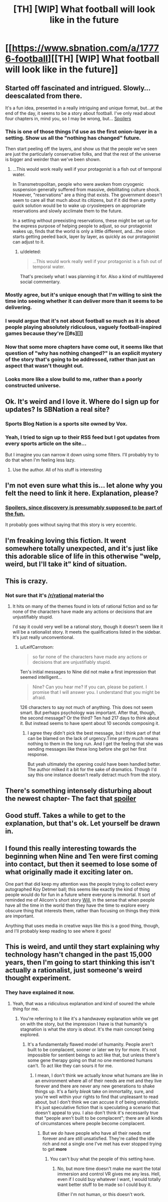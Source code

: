 #+TITLE: [TH] [WIP] What football will look like in the future

* [[https://www.sbnation.com/a/17776-football][[TH] [WIP] What football will look like in the future]]
:PROPERTIES:
:Author: jaiwithani
:Score: 43
:DateUnix: 1499376124.0
:DateShort: 2017-Jul-07
:END:

** Started off fascinated and intrigued. Slowly...deescalated from there.

It's a fun idea, presented in a really intriguing and unique format, but...at the end of the day, it seems to be a story about football. I've only read about four chapters in, mind you, so I may be wrong, but... [[#s][Spoilers]]
:PROPERTIES:
:Author: ViceroyChobani
:Score: 14
:DateUnix: 1499398696.0
:DateShort: 2017-Jul-07
:END:

*** This is one of those things I'd use as the first onion-layer in a setting. Show us all the "nothing has changed" future.

Then start peeling off the layers, and show us that the people we've seen are just the particularly conservative folks, and that the rest of the universe is bigger and weirder than we've been shown.
:PROPERTIES:
:Score: 16
:DateUnix: 1499456593.0
:DateShort: 2017-Jul-08
:END:

**** ...This would work really well if your protagonist is a fish out of temporal water.

In Transmetropolitan, people who were awoken from cryogenic suspension generally suffered from massive, debilitating culture shock. However, "reservations" are a thing that exists. The government doesn't seem to care all that much about its citizens, but if it did then a pretty quick solution would be to wake up cryosleepers on appropriate reservations and slowly acclimate them to the future.

In a setting without preexisting reservations, these might be set up for the express purpose of helping people to adjust, so our protagonist wakes up, finds that the world is only a little different, and...the onion starts getting peeled back, layer by layer, as quickly as our protagonist can adjust to it.
:PROPERTIES:
:Author: callmebrotherg
:Score: 3
:DateUnix: 1499601968.0
:DateShort: 2017-Jul-09
:END:

***** u/deleted:
#+begin_quote
  ...This would work really well if your protagonist is a fish out of temporal water.
#+end_quote

That's precisely what I was planning it for. Also a kind of multilayered social commentary.
:PROPERTIES:
:Score: 7
:DateUnix: 1499606020.0
:DateShort: 2017-Jul-09
:END:


*** Mostly agree, but it's unique enough that I'm willing to sink the time into seeing whether it can deliver more than it seems to be delivering.
:PROPERTIES:
:Author: alexanderwales
:Score: 13
:DateUnix: 1499399065.0
:DateShort: 2017-Jul-07
:END:


*** I would argue that it's not about football so much as it is about people playing absolutely ridiculous, vaguely football-inspired games because they're [[#s][]]
:PROPERTIES:
:Author: CeruleanTresses
:Score: 5
:DateUnix: 1499460569.0
:DateShort: 2017-Jul-08
:END:


*** Now that some more chapters have come out, it seems like that question of "why has nothing changed?" is an explicit mystery of the story that's going to be addressed, rather than just an aspect that wasn't thought out.
:PROPERTIES:
:Author: CeruleanTresses
:Score: 3
:DateUnix: 1499630734.0
:DateShort: 2017-Jul-10
:END:


*** Looks more like a slow build to me, rather than a poorly constructed universe.
:PROPERTIES:
:Author: kleind305
:Score: 2
:DateUnix: 1499878396.0
:DateShort: 2017-Jul-12
:END:


** Ok. It's weird and I love it. Where do I sign up for updates? Is SBNation a real site?
:PROPERTIES:
:Author: lawnmowerlatte
:Score: 9
:DateUnix: 1499397797.0
:DateShort: 2017-Jul-07
:END:

*** Sports Blog Nation is a sports site owned by Vox.
:PROPERTIES:
:Author: callmebrotherg
:Score: 6
:DateUnix: 1499399305.0
:DateShort: 2017-Jul-07
:END:


*** Yeah, I tried to sign up to their RSS feed but I got updates from every sports article on the site...

But I imagine you can narrow it down using some filters. I'll probably try to do that when I'm feeling less lazy.
:PROPERTIES:
:Author: Fresh_C
:Score: 3
:DateUnix: 1499457472.0
:DateShort: 2017-Jul-08
:END:

**** Use the author. All of his stuff is interesting
:PROPERTIES:
:Author: smells_like_hotdogs
:Score: 2
:DateUnix: 1499603682.0
:DateShort: 2017-Jul-09
:END:


** I'm not even sure what this is... let alone why you felt the need to link it here. Explanation, please?
:PROPERTIES:
:Author: Endovior
:Score: 7
:DateUnix: 1499382214.0
:DateShort: 2017-Jul-07
:END:

*** [[#s][Spoilers, since discovery is presumably supposed to be part of the fun.]]

It probably goes without saying that this story is very eccentric.
:PROPERTIES:
:Author: alexanderwales
:Score: 12
:DateUnix: 1499383904.0
:DateShort: 2017-Jul-07
:END:


** I'm freaking loving this fiction. It went somewhere totally unexpected, and it's just like this adorable slice of life in this otherwise "welp, weird, but I'll take it" kind of situation.
:PROPERTIES:
:Author: narfanator
:Score: 5
:DateUnix: 1499497896.0
:DateShort: 2017-Jul-08
:END:


** This is crazy.
:PROPERTIES:
:Author: callmebrotherg
:Score: 3
:DateUnix: 1499399272.0
:DateShort: 2017-Jul-07
:END:

*** Not sure that it's [[/r/rational]] material tho
:PROPERTIES:
:Author: callmebrotherg
:Score: 5
:DateUnix: 1499399287.0
:DateShort: 2017-Jul-07
:END:

**** It hits on many of the themes found in lots of rational fiction and so far none of the characters have made any actions or decisions that are unjustifiably stupid.

I'd say it could very well be a rational story, though it doesn't seem like it will be a rationalist story. It meets the qualifications listed in the sidebar. It's just really unconventional.
:PROPERTIES:
:Author: Fresh_C
:Score: 11
:DateUnix: 1499409868.0
:DateShort: 2017-Jul-07
:END:

***** u/LeifCarrotson:
#+begin_quote
  so far none of the characters have made any actions or decisions that are unjustifiably stupid.
#+end_quote

Ten's initial messages to Nine did not make a first impression that seemed intelligent...

#+begin_quote
  Nine? Can you hear me? If you can, please be patient. I promise that I will answer you. I understand that you might be afraid.
#+end_quote

126 characters to say not much of anything. This does not seem smart. But perhaps psychology was important. After that, though, the second message? Or the third? Ten had 217 days to think about it. But instead seems to have spent about 10 seconds composing it.
:PROPERTIES:
:Author: LeifCarrotson
:Score: 3
:DateUnix: 1499441883.0
:DateShort: 2017-Jul-07
:END:

****** I agree they didn't pick the best message, but I think part of that can be blamed on the lack of urgency.Time pretty much means nothing to them in the long run. And I get the feeling that she was sending messages like these long before she got her first response.

But yeah ultimately the opening could have been handled better. The author milked it a bit for the sake of dramatics. Though I'd say this one instance doesn't really detract much from the story.
:PROPERTIES:
:Author: Fresh_C
:Score: 3
:DateUnix: 1499444602.0
:DateShort: 2017-Jul-07
:END:


** There's something intensely disturbing about the newest chapter- The fact that [[#s][spoiler]]
:PROPERTIES:
:Author: fljared
:Score: 5
:DateUnix: 1499467218.0
:DateShort: 2017-Jul-08
:END:


** Good stuff. Takes a while to get to the explanation, but that's ok. Let yourself be drawn in.
:PROPERTIES:
:Author: Zomaarwat
:Score: 2
:DateUnix: 1499446065.0
:DateShort: 2017-Jul-07
:END:


** I found this really interesting towards the beginning when Nine and Ten were first coming into contact, but then it seemed to lose some of what originally made it exciting later on.

One part that did keep my attention was the people trying to collect every autographed Koy Detmer ball; this seems like exactly the kind of thing people would do for fun in a future where everyone is immortal. It sort of reminded me of Alicorn's short story [[http://alicorn.elcenia.com/stories/will.shtml][Will]], in the sense that when people have all the time in the world then they have the time to explore every obscure thing that interests them, rather than focusing on things they think are important.

Anything that uses media in creative ways like this is a good thing, though, and I'll probably keep reading to see where it goes!
:PROPERTIES:
:Author: starsandspirals
:Score: 2
:DateUnix: 1499678912.0
:DateShort: 2017-Jul-10
:END:


** This is weird, and until they start explaining why technology hasn't changed in the past 15,000 years, then I'm going to start thinking this isn't actually a rationalist, just someone's weird thought experiment.
:PROPERTIES:
:Author: Ardvarkeating101
:Score: 1
:DateUnix: 1499642819.0
:DateShort: 2017-Jul-10
:END:

*** They have explained it now.
:PROPERTIES:
:Author: CeruleanTresses
:Score: 3
:DateUnix: 1499724674.0
:DateShort: 2017-Jul-11
:END:

**** Yeah, that was a ridiculous explanation and kind of soured the whole thing for me.
:PROPERTIES:
:Author: Ardvarkeating101
:Score: 2
:DateUnix: 1499730323.0
:DateShort: 2017-Jul-11
:END:

***** You're referring to it like it's a handwavey explanation while we get on with the story, but the impression I have is that humanity's stagnation is what the story is /about/. It's the main concept being explored.
:PROPERTIES:
:Author: CeruleanTresses
:Score: 3
:DateUnix: 1499740752.0
:DateShort: 2017-Jul-11
:END:

****** It's a fundamentally flawed model of humanity. People aren't built to be complacent, sooner or later we try for more. It's not impossible for sentient beings to act like that, but unless there's some gene therapy going on that no one mentioned humans can't. To act like they can sours it for me.
:PROPERTIES:
:Author: Ardvarkeating101
:Score: 1
:DateUnix: 1499745433.0
:DateShort: 2017-Jul-11
:END:

******* I mean, I don't think we actually know what humans are like in an environment where all of their needs are met and they live forever and there are never any new generations to shake things up. It's a fairly /bleak/ take on immortality, sure, and you're well within your rights to find that unpleasant to read about, but I don't think we can accuse it of being unrealistic. It's just speculative fiction that is speculating a scenario that doesn't appeal to you. I also don't think it's necessarily true that "people aren't built to be complacent"; there are all kinds of circumstances where people become complacent.
:PROPERTIES:
:Author: CeruleanTresses
:Score: 3
:DateUnix: 1499746646.0
:DateShort: 2017-Jul-11
:END:

******** But we /do/ have people who have all their needs met forever and are still unsatisfied. They're called the idle rich and not a single one I've met has ever stopped trying to get *more*
:PROPERTIES:
:Author: Ardvarkeating101
:Score: 2
:DateUnix: 1499785215.0
:DateShort: 2017-Jul-11
:END:

********* You can't buy what the people of this setting have.
:PROPERTIES:
:Author: CeruleanTresses
:Score: 2
:DateUnix: 1499787581.0
:DateShort: 2017-Jul-11
:END:

********** No, but more time doesn't make me want the total immersion and control VR gives me any less. Hell, even if I could buy whatever I want, I would totally want better stuff to be made so I could buy it.

Either I'm not human, or this doesn't work.
:PROPERTIES:
:Author: Ardvarkeating101
:Score: 2
:DateUnix: 1499807766.0
:DateShort: 2017-Jul-12
:END:
